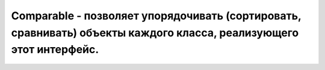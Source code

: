 .. py:module:: java.lang

Comparable - позволяет упорядочивать (сортировать, сравнивать) объекты каждого класса, реализующего этот интерфейс.
============================================================

.. py:class:: Comparable()

    .. py:method:: compareTo()